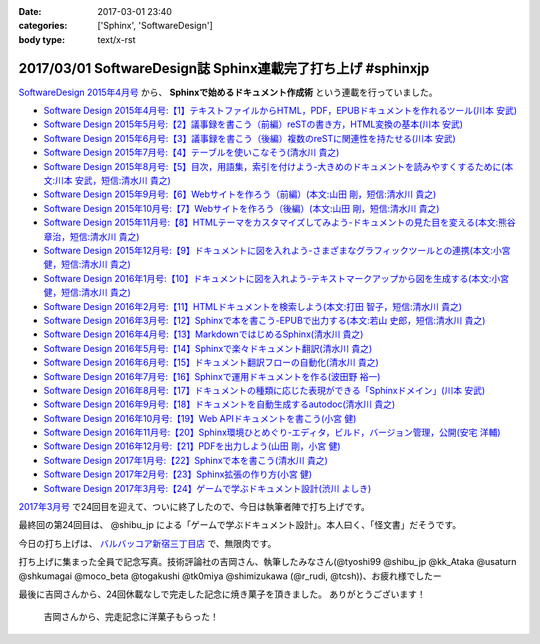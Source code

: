 :date: 2017-03-01 23:40
:categories: ['Sphinx', 'SoftwareDesign']
:body type: text/x-rst

============================================================
2017/03/01 SoftwareDesign誌 Sphinx連載完了打ち上げ #sphinxjp
============================================================

`SoftwareDesign 2015年4月号`_ から、 **Sphinxで始めるドキュメント作成術** という連載を行っていました。

* `Software Design 2015年4月号:【1】テキストファイルからHTML，PDF，EPUBドキュメントを作れるツール(川本 安武) <http://gihyo.jp/magazine/SD/archive/2015/201504>`__
* `Software Design 2015年5月号:【2】議事録を書こう（前編）reSTの書き方，HTML変換の基本(川本 安武) <http://gihyo.jp/magazine/SD/archive/2015/201505>`__
* `Software Design 2015年6月号:【3】議事録を書こう（後編）複数のreSTに関連性を持たせる(川本 安武) <http://gihyo.jp/magazine/SD/archive/2015/201506>`__
* `Software Design 2015年7月号:【4】テーブルを使いこなそう(清水川 貴之) <http://gihyo.jp/magazine/SD/archive/2015/201507>`__
* `Software Design 2015年8月号:【5】目次，用語集，索引を付けよう-大きめのドキュメントを読みやすくするために(本文:川本 安武，短信:清水川 貴之) <http://gihyo.jp/magazine/SD/archive/2015/201508>`__
* `Software Design 2015年9月号:【6】Webサイトを作ろう（前編）(本文:山田 剛，短信:清水川 貴之) <http://gihyo.jp/magazine/SD/archive/2015/201509>`__
* `Software Design 2015年10月号:【7】Webサイトを作ろう（後編）(本文:山田 剛，短信:清水川 貴之) <http://gihyo.jp/magazine/SD/archive/2015/201510>`__
* `Software Design 2015年11月号:【8】HTMLテーマをカスタマイズしてみよう-ドキュメントの見た目を変える(本文:熊谷 章治，短信:清水川 貴之) <http://gihyo.jp/magazine/SD/archive/2015/201511>`__
* `Software Design 2015年12月号:【9】ドキュメントに図を入れよう-さまざまなグラフィックツールとの連携(本文:小宮 健，短信:清水川 貴之) <http://gihyo.jp/magazine/SD/archive/2015/201512>`__
* `Software Design 2016年1月号:【10】ドキュメントに図を入れよう-テキストマークアップから図を生成する(本文:小宮 健，短信:清水川 貴之) <http://gihyo.jp/magazine/SD/archive/2015/201601>`__
* `Software Design 2016年2月号:【11】HTMLドキュメントを検索しよう(本文:打田 智子，短信:清水川 貴之) <http://gihyo.jp/magazine/SD/archive/2015/201602>`__
* `Software Design 2016年3月号:【12】Sphinxで本を書こう-EPUBで出力する(本文:若山 史郎，短信:清水川 貴之) <http://gihyo.jp/magazine/SD/archive/2015/201603>`__
* `Software Design 2016年4月号:【13】MarkdownではじめるSphinx(清水川 貴之) <http://gihyo.jp/magazine/SD/archive/2016/201604>`__
* `Software Design 2016年5月号:【14】Sphinxで楽々ドキュメント翻訳(清水川 貴之) <http://gihyo.jp/magazine/SD/archive/2016/201605>`__
* `Software Design 2016年6月号:【15】ドキュメント翻訳フローの自動化(清水川 貴之) <http://gihyo.jp/magazine/SD/archive/2016/201606>`__
* `Software Design 2016年7月号:【16】Sphinxで運用ドキュメントを作る(波田野 裕一) <http://gihyo.jp/magazine/SD/archive/2016/201607>`__
* `Software Design 2016年8月号:【17】ドキュメントの種類に応じた表現ができる「Sphinxドメイン」(川本 安武) <http://gihyo.jp/magazine/SD/archive/2016/201608>`__
* `Software Design 2016年9月号:【18】ドキュメントを自動生成するautodoc(清水川 貴之) <http://gihyo.jp/magazine/SD/archive/2016/201609>`__
* `Software Design 2016年10月号:【19】Web APIドキュメントを書こう(小宮 健) <http://gihyo.jp/magazine/SD/archive/2016/201610>`__
* `Software Design 2016年11月号:【20】Sphinx環境ひとめぐり-エディタ，ビルド，バージョン管理，公開(安宅 洋輔) <http://gihyo.jp/magazine/SD/archive/2016/201611>`__
* `Software Design 2016年12月号:【21】PDFを出力しよう(山田 剛，小宮 健) <http://gihyo.jp/magazine/SD/archive/2016/201612>`__
* `Software Design 2017年1月号:【22】Sphinxで本を書こう(清水川 貴之) <http://gihyo.jp/magazine/SD/archive/2017/201701>`__
* `Software Design 2017年2月号:【23】Sphinx拡張の作り方(小宮 健) <http://gihyo.jp/magazine/SD/archive/2017/201702>`__
* `Software Design 2017年3月号:【24】ゲームで学ぶドキュメント設計(渋川 よしき) <http://gihyo.jp/magazine/SD/archive/2017/201703>`__


`2017年3月号`_ で24回目を迎えて、ついに終了したので、今日は執筆者陣で打ち上げです。

最終回の第24回目は、 @shibu_jp による「ゲームで学ぶドキュメント設計」。本人曰く、「怪文書」だそうです。

.. raw:: html

   <blockquote class="twitter-tweet" data-lang="ja"><p lang="ja" dir="ltr">SoftwareDesignの連載「Sphinxで始めるドキュメント作成術」も24回目にしてついに最終回、です！<br>今回は <a href="https://twitter.com/shibu_jp">@shibu_jp</a> による、「ゲームで学ぶドキュメント設計」です。 <a href="https://twitter.com/hashtag/sphinxjp?src=hash">#sphinxjp</a> <a href="https://t.co/vnESQJZcwR">pic.twitter.com/vnESQJZcwR</a></p>&mdash; Takayuki Shimizukawa (@shimizukawa) <a href="https://twitter.com/shimizukawa/status/832559337633505280">2017年2月17日</a></blockquote>
   <script async src="//platform.twitter.com/widgets.js" charset="utf-8"></script>

.. _SoftwareDesign 2015年4月号: http://gihyo.jp/magazine/SD/archive/2015/201504
.. _2017年3月号: http://gihyo.jp/magazine/SD/archive/2017/201703


今日の打ち上げは、 `バルバッコア新宿三丁目店`_ で、無限肉です。

.. _バルバッコア新宿三丁目店: http://barbacoa.jp/

.. raw:: html

   <blockquote class="twitter-tweet" data-lang="ja"><p lang="ja" dir="ltr">にくー (@ バルバッコア・グリル 新宿 in 新宿区, 東京都 w/ <a href="https://twitter.com/tk0miya">@tk0miya</a>) <a href="https://t.co/0cv1E9ltT0">https://t.co/0cv1E9ltT0</a> <a href="https://t.co/FO4TDQVGva">pic.twitter.com/FO4TDQVGva</a></p>&mdash; Takayuki Shimizukawa (@shimizukawa) <a href="https://twitter.com/shimizukawa/status/836913707498287105">2017年3月1日</a></blockquote>
   <script async src="//platform.twitter.com/widgets.js" charset="utf-8"></script>

打ち上げに集まった全員で記念写真。技術評論社の吉岡さん、執筆したみなさん(@tyoshi99 @shibu_jp @kk_Ataka @usaturn @shkumagai @moco_beta @togakushi @tk0miya @shimizukawa (@r_rudi, @tcsh))、お疲れ様でしたー

.. raw:: html

   <blockquote class="twitter-tweet" data-lang="ja"><p lang="ja" dir="ltr">SD Sphinx連載執筆お疲れ！ <a href="https://twitter.com/tyoshi99">@tyoshi99</a> <a href="https://twitter.com/shibu_jp">@shibu_jp</a> <a href="https://twitter.com/kk_Ataka">@kk_Ataka</a> <a href="https://twitter.com/usaturn">@usaturn</a> <a href="https://twitter.com/shkumagai">@shkumagai</a> <a href="https://twitter.com/moco_beta">@moco_beta</a> <a href="https://twitter.com/togakushi">@togakushi</a> <a href="https://twitter.com/tk0miya">@tk0miya</a> <a href="https://twitter.com/shimizukawa">@shimizukawa</a> (<a href="https://twitter.com/r_rudi">@r_rudi</a>, <a href="https://twitter.com/tcsh">@tcsh</a>) <a href="https://t.co/elFdS9LWUR">pic.twitter.com/elFdS9LWUR</a></p>&mdash; Takayuki Shimizukawa (@shimizukawa) <a href="https://twitter.com/shimizukawa/status/836931305954664451">2017年3月1日</a></blockquote>
   <script async src="//platform.twitter.com/widgets.js" charset="utf-8"></script>


最後に吉岡さんから、24回休載なしで完走した記念に焼き菓子を頂きました。
ありがとうございます！

.. figure:: souvenir.jpg

   吉岡さんから、完走記念に洋菓子もらった！

